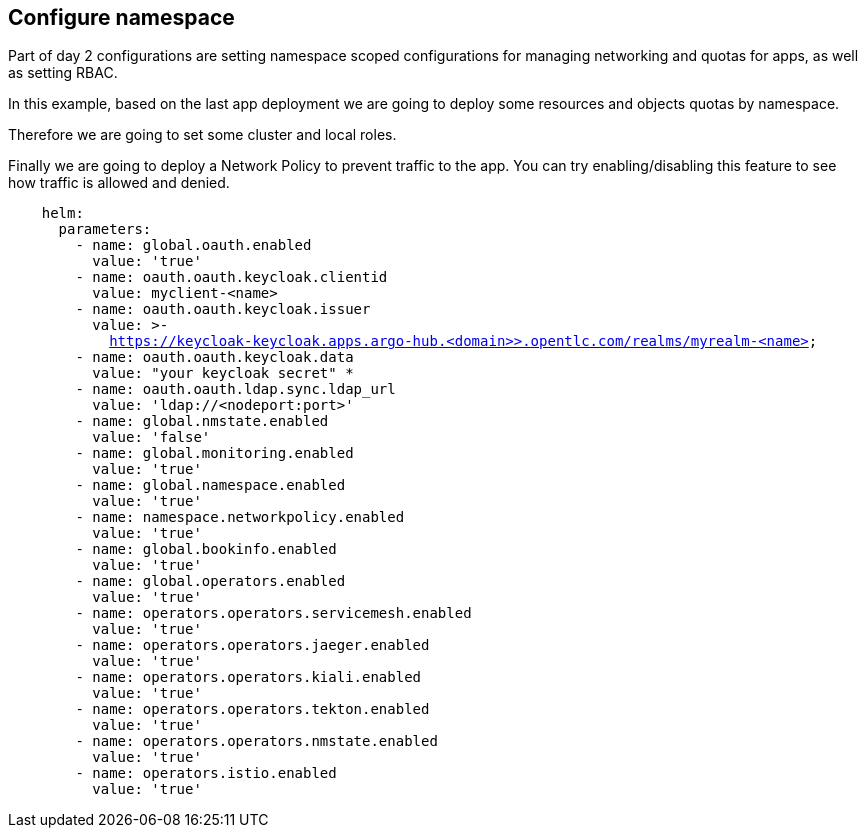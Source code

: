 == Configure namespace

Part of day 2 configurations are setting namespace scoped configurations for managing networking and quotas for apps, as well as setting RBAC.

In this example, based on the last app deployment we are going to deploy some resources and objects quotas by namespace.

Therefore we are going to set some cluster and local roles.

Finally we are going to deploy a Network Policy to prevent traffic to the app. You can try enabling/disabling this feature to see how traffic is allowed and denied.

[.lines_7]
[.console-input]
[source, java,subs="+macros,+attributes"]
----
    helm:
      parameters:
        - name: global.oauth.enabled
          value: 'true'
        - name: oauth.oauth.keycloak.clientid
          value: myclient-<name>
        - name: oauth.oauth.keycloak.issuer
          value: >-
            https://keycloak-keycloak.apps.argo-hub.<domain>>.opentlc.com/realms/myrealm-<name>
        - name: oauth.oauth.keycloak.data
          value: "your keycloak secret" *
        - name: oauth.oauth.ldap.sync.ldap_url
          value: 'ldap://<nodeport:port>'        
        - name: global.nmstate.enabled
          value: 'false'
        - name: global.monitoring.enabled
          value: 'true'     
        - name: global.namespace.enabled
          value: 'true' 
        - name: namespace.networkpolicy.enabled
          value: 'true'                                   
        - name: global.bookinfo.enabled
          value: 'true'          
        - name: global.operators.enabled
          value: 'true'      
        - name: operators.operators.servicemesh.enabled
          value: 'true' 
        - name: operators.operators.jaeger.enabled
          value: 'true'
        - name: operators.operators.kiali.enabled
          value: 'true'
        - name: operators.operators.tekton.enabled
          value: 'true'   
        - name: operators.operators.nmstate.enabled
          value: 'true' 
        - name: operators.istio.enabled
          value: 'true'                                                              
---- 
